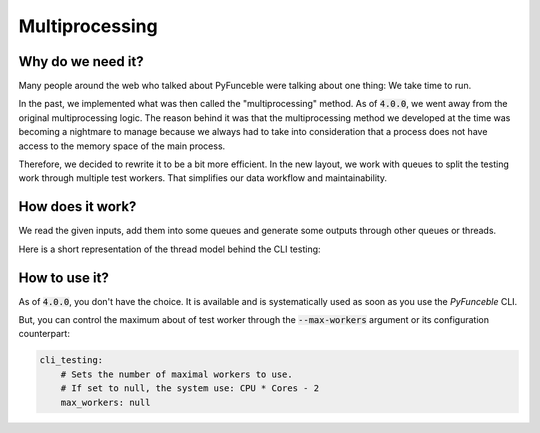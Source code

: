 Multiprocessing
---------------


Why do we need it?
^^^^^^^^^^^^^^^^^^

Many people around the web who talked about PyFunceble were talking about
one thing: We take time to run.

In the past, we implemented what was then called the "multiprocessing" method.
As of :code:`4.0.0`, we went away from the original multiprocessing logic.
The reason behind it was that the multiprocessing method we developed at the
time was becoming a nightmare to manage because we always had to take into
consideration that a process does not have access to the memory space of
the main process.


Therefore, we decided to rewrite it to be a bit more efficient.
In the new layout, we work with queues to split the testing work
through multiple test workers. That simplifies our data workflow and
maintainability.


How does it work?
^^^^^^^^^^^^^^^^^

We read the given inputs, add them into some queues and generate some outputs
through other queues or threads.

Here is a short representation of the thread model behind the CLI testing:

.. image:: https://raw.githubusercontent.com/PyFunceble/draw.io/master/dist/Process_Model_PyFunceble_CLI.png
    :alt: PyFunceble CLI Thread Model
    :target: https://raw.githubusercontent.com/PyFunceble/draw.io/master/dist/Process_Model_PyFunceble_CLI.png


How to use it?
^^^^^^^^^^^^^^

As of :code:`4.0.0`, you don't have the choice. It is available and is
systematically used as soon as you use the `PyFunceble` CLI.

But, you can control the maximum about of test worker through the
:code:`--max-workers` argument or its configuration counterpart:

.. code-block:: yaml

    cli_testing:
        # Sets the number of maximal workers to use.
        # If set to null, the system use: CPU * Cores - 2
        max_workers: null
